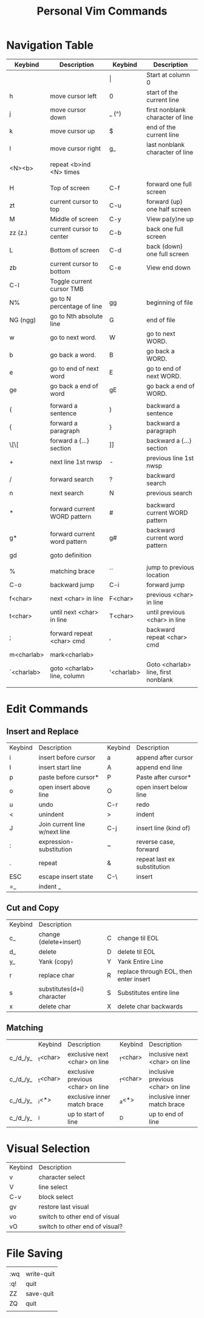 :PROPERTIES:
:ID:       982a2b3c-e3bf-4e5c-9745-f70ae10e7f53
:ROAM_ALIASES: "Vim Commands" "Vim Keybinds"
:mtime:    20240419042741 20240402193423
:ctime:    20201005042643
:END:
#+STARTUP: entitiespretty
#+title: Personal Vim Commands
#+filetags: :keybinds:controls:keyboard_navigation:text_editing:editing:vim:

* Navigation Table

  | Keybind    | Description                  | Keybind    | Description                         |
  |------------+------------------------------+------------+-------------------------------------|
  |            |                              | \vert          | Start at column 0                   |
  | h          | move cursor left             | 0          | start of the current line           |
  | j          | move cursor down             | _ (^)      | first nonblank character of line    |
  | k          | move cursor up               | $          | end of the current line             |
  | l          | move cursor right            | g_         | last nonblank character of line     |
  |            |                              |            |                                     |
  | <N><b>     | repeat <b>ind <N> times      |            |                                     |
  |            |                              |            |                                     |
  |------------+------------------------------+------------+-------------------------------------|
  | H          | Top of screen                | C-f        | forward one full screen             |
  | zt         | current cursor to top        | C-u        | forward (up) one half screen        |
  | M          | Middle of screen             | C-y        | View pa(y)ne up                     |
  | zz (z.)    | current cursor to center     | C-b        | back one full screen                |
  | L          | Bottom of screen             | C-d        | back (down) one full screen         |
  | zb         | current cursor to bottom     | C-e        | View end down                       |
  | C-l        | Toggle current cursor TMB    |            |                                     |
  |------------+------------------------------+------------+-------------------------------------|
  | N%         | go to N percentage of line   | gg         | beginning of file                   |
  | NG (ngg)   | go to Nth absolute line      | G          | end of file                         |
  |------------+------------------------------+------------+-------------------------------------|
  | w          | go to next word.             | W          | go to next WORD.                    |
  | b          | go back a word.              | B          | go back a WORD.                     |
  | e          | go to end of next word       | E          | go to end of next WORD.             |
  | ge         | go back a end of word        | gE         | go back a end of WORD.              |
  |            |                              |            |                                     |
  | (          | forward a sentence           | )          | backward a sentence                 |
  | {          | forward a paragraph          | }          | backward a paragraph                |
  | \[\[       | forward a {...} section      | ]]         | backward a {...} section            |
  | +          | next line 1st nwsp           | -          | previous line 1st nwsp              |
  |------------+------------------------------+------------+-------------------------------------|
  | /          | forward search               | ?          | backward search                     |
  | n          | next search                  | N          | previous search                     |
  |            |                              |            |                                     |
  | *          | forward current WORD pattern | #          | backward current WORD pattern       |
  | g*         | forward current word pattern | g#         | backward current word pattern       |
  | gd         | goto definition              |            |                                     |
  |------------+------------------------------+------------+-------------------------------------|
  |            |                              |            |                                     |
  | %          | matching brace               | ``         | jump to previous location           |
  | C-o        | backward jump                | C-i        | forward jump                        |
  | f<char>    | next <char> in line          | F<char>    | previous <char> in line             |
  | t<char>    | until next <char> in line    | T<char>    | until previous <char> in line       |
  | ;          | forward repeat <char>  cmd   | ,          | backward repeat <char> cmd          |
  | m<charlab> | mark<charlab>                |            |                                     |
  | `<charlab> | goto <charlab> line, column  | '<charlab> | Goto <charlab> line, first nonblank |
  |            |                              |            |                                     |

* Edit Commands

** Insert and Replace
  | Keybind | Description                   | Keybind | Description                 |
  | i       | insert before cursor          | a       | append after cursor         |
  | I       | insert start line             | A       | append end line             |
  | p       | paste before cursor*          | P       | Paste after cursor*         |
  | o       | open insert above line        | O       | open insert below line      |
  | u       | undo                          | C-r     | redo                        |
  | <       | unindent                      | >       | indent                      |
  | J       | Join current line w/next line | C-j     | insert line (kind of)       |
  | :       | expression-substitution       | ~       | reverse case, forward       |
  | .       | repeat                        | &       | repeat last ex substitution |
  | ESC     | escape insert state           | C-\     | insert                      |
  | =_      | indent _                       |         |                             |
** Cut and Copy
 | Keybind | Description                |   |                                        |
 | c_      | change (delete+insert)     | C | change til EOL                         |
 | d_      | delete                     | D | delete til EOL                         |
 | y_      | Yank (copy)                | Y | Yank Entire Line                       |
 | r       | replace char               | R | replace through EOL, then enter insert |
 | s       | substitutes(d+i) character | S | Substitutes entire line                |
 | x       | delete char                | X | delete char backwards                  |
** Matching

   |          | Keybind  | Description                       | Keybind  | Description                       |
   | c_/d_/y_ | _t<char> | exclusive next <char> on line     | _f<char> | inclusive next <char> on line     |
   | c_/d_/y_ | _t<char> | exclusive previous <char> on line | _f<char> | inclusive previous <char> on line |
   | c_/d_/y_ | _i<*>    | exclusive inner match brace       | _a<*>    | inclusive inner match brace       |
   | c_/d_/y_ | _I       | up to start of line               | _D       | up to end of line                 |

* Visual Selection

  | Keybind | Description                    |
  | v       | character select               |
  | V       | line select                    |
  | C-v     | block select                   |
  | gv      | restore last visual            |
  | vo      | switch to other end of visual  |
  | vO      | switch to other end of visual? |

* File Saving
  |     |            |
  | :wq | write-quit |
  | :q! | quit       |
  | ZZ  | save-quit  |
  | ZQ  | quit       |
  |     |            |

